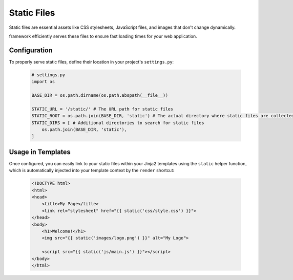 Static Files
============

Static files are essential assets like CSS stylesheets, JavaScript files, and images that don't change dynamically.

framework efficiently serves these files to ensure fast loading times for your web application.

Configuration
-------------

To properly serve static files, define their location in your project's ``settings.py``:

    .. code-block:: python

        # settings.py
        import os

        BASE_DIR = os.path.dirname(os.path.abspath(__file__))

        STATIC_URL = '/static/' # The URL path for static files
        STATIC_ROOT = os.path.join(BASE_DIR, 'static') # The actual directory where static files are collected
        STATIC_DIRS = [ # Additional directories to search for static files
            os.path.join(BASE_DIR, 'static'),
        ]

Usage in Templates
------------------

Once configured, you can easily link to your static files within your Jinja2 templates using the ``static`` helper function, which is automatically injected into your template context by the ``render`` shortcut:

    .. code-block:: html

        <!DOCTYPE html>
        <html>
        <head>
            <title>My Page</title>
            <link rel="stylesheet" href="{{ static('css/style.css') }}">
        </head>
        <body>
            <h1>Welcome!</h1>
            <img src="{{ static('images/logo.png') }}" alt="My Logo">
            
            <script src="{{ static('js/main.js') }}"></script>
        </body>
        </html>
        